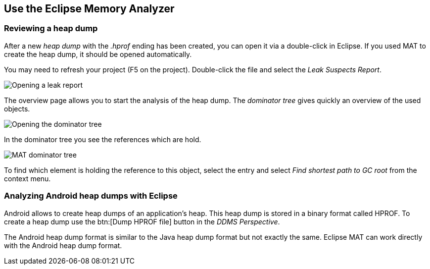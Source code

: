 == Use the Eclipse Memory Analyzer

=== Reviewing a heap dump

After a new _heap dump_ with the _.hprof_ ending has been created, you can open it via a double-click in Eclipse.
If you used MAT to create the heap dump, it should be opened automatically.

You may need to refresh your project (F5 on the project).
Double-click the file and select the _Leak Suspects Report_.

image::matleakreport10.png[Opening a leak report]


The overview page allows you to start the analysis of the heap dump.
The _dominator tree_ gives quickly an overview of the used objects.


image::matleakreport20.png[Opening the dominator tree]


In the dominator tree you see the references which are hold.


image::matdominatortree10.png[MAT dominator tree]


To find which element is holding the reference to this object, select the entry and select _Find shortest path to GC root_ from the context menu.


=== Analyzing Android heap dumps with Eclipse
    
Android allows to create heap dumps of an application's heap.
This heap dump is stored in a binary format called HPROF.
To create a heap dump use the btn:[Dump HPROF file] button in the _DDMS_ _Perspective_.
    
The Android heap dump format is similar to the Java heap dump format but not exactly the same.
Eclipse MAT can work directly with the Android heap dump format.



